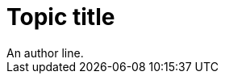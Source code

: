 // A first paragraph recognized as an author line:
= Topic title
// Line comments are ignored.
////
Block comments are ignored.
////
An author line.
